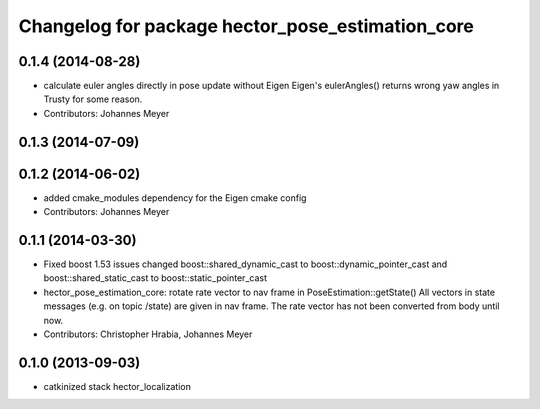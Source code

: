 ^^^^^^^^^^^^^^^^^^^^^^^^^^^^^^^^^^^^^^^^^^^^^^^^^
Changelog for package hector_pose_estimation_core
^^^^^^^^^^^^^^^^^^^^^^^^^^^^^^^^^^^^^^^^^^^^^^^^^

0.1.4 (2014-08-28)
------------------
* calculate euler angles directly in pose update without Eigen
  Eigen's eulerAngles() returns wrong yaw angles in Trusty for some reason.
* Contributors: Johannes Meyer

0.1.3 (2014-07-09)
------------------

0.1.2 (2014-06-02)
------------------
* added cmake_modules dependency for the Eigen cmake config
* Contributors: Johannes Meyer

0.1.1 (2014-03-30)
------------------
* Fixed boost 1.53 issues
  changed boost::shared_dynamic_cast to boost::dynamic_pointer_cast and
  boost::shared_static_cast to boost::static_pointer_cast
* hector_pose_estimation_core: rotate rate vector to nav frame in PoseEstimation::getState()
  All vectors in state messages (e.g. on topic /state) are given in nav frame. The rate vector
  has not been converted from body until now.
* Contributors: Christopher Hrabia, Johannes Meyer

0.1.0 (2013-09-03)
------------------
* catkinized stack hector_localization
